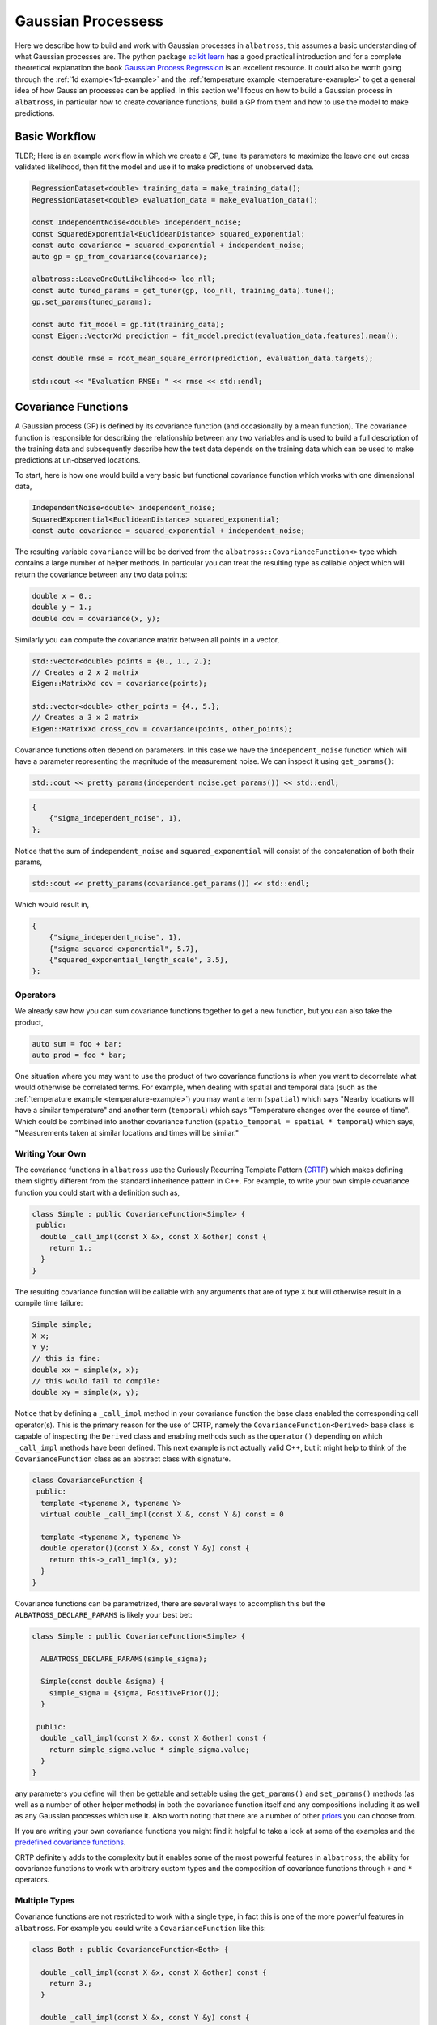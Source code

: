 ####################
Gaussian Processess
####################

.. _gp:

Here we describe how to build and work with Gaussian processes in ``albatross``, this assumes a basic understanding of what Gaussian processes are.  The python package `scikit learn`_ has a good practical introduction and for a complete theoretical explanation the book `Gaussian Process Regression`_ is an excellent resource.  It could also be worth going through the :ref:`1d example<1d-example>` and the :ref:`temperature example <temperature-example>` to get a general idea of how Gaussian processes can be applied.  In this section we'll focus on how to build a Gaussian process in ``albatross``, in particular how to create covariance functions, build a GP from them and how to use the model to make predictions.

---------------
Basic Workflow
---------------

TLDR; Here is an example work flow in which we create a GP, tune its parameters to maximize the leave one out cross validated likelihood, then fit the model and use it to make predictions of unobserved data.

.. code-block:: c

  RegressionDataset<double> training_data = make_training_data();
  RegressionDataset<double> evaluation_data = make_evaluation_data();

  const IndependentNoise<double> independent_noise;
  const SquaredExponential<EuclideanDistance> squared_exponential;
  const auto covariance = squared_exponential + independent_noise;
  auto gp = gp_from_covariance(covariance);

  albatross::LeaveOneOutLikelihood<> loo_nll;
  const auto tuned_params = get_tuner(gp, loo_nll, training_data).tune();
  gp.set_params(tuned_params);

  const auto fit_model = gp.fit(training_data);
  const Eigen::VectorXd prediction = fit_model.predict(evaluation_data.features).mean();  
  
  const double rmse = root_mean_square_error(prediction, evaluation_data.targets);

  std::cout << "Evaluation RMSE: " << rmse << std::endl;


.. _`scikit learn`: https://scikit-learn.org/stable/modules/gaussian_process.html
.. _`Gaussian Process Regression`: http://www.gaussianprocess.org/gpml/chapters/RW2.pdf

--------------------
Covariance Functions
--------------------

A Gaussian process (GP) is defined by its covariance function (and occasionally by a mean function).  The covariance function is responsible for describing the relationship between any two variables and is used to build a full description of the training data and subsequently describe how the test data depends on the training data which can be used to make predictions at un-observed locations.  

To start, here is how one would build a very basic but functional covariance function which works with one dimensional data,
 
.. code-block:: c

  IndependentNoise<double> independent_noise;
  SquaredExponential<EuclideanDistance> squared_exponential;
  const auto covariance = squared_exponential + independent_noise;

The resulting variable ``covariance`` will be be derived from the ``albatross::CovarianceFunction<>`` type which contains a large number of helper methods.  In particular you can treat the resulting type as callable object which will return the covariance between any two data points:

.. code-block:: c

  double x = 0.;
  double y = 1.;
  double cov = covariance(x, y);

Similarly you can compute the covariance matrix between all points in a vector,

.. code-block:: c

  std::vector<double> points = {0., 1., 2.};
  // Creates a 2 x 2 matrix
  Eigen::MatrixXd cov = covariance(points);
  
  std::vector<double> other_points = {4., 5.};
  // Creates a 3 x 2 matrix
  Eigen::MatrixXd cross_cov = covariance(points, other_points);

Covariance functions often depend on parameters.  In this case we have the ``independent_noise`` function which will have a parameter representing the magnitude of the measurement noise.  We can inspect it using ``get_params()``:

.. code-block:: c

    std::cout << pretty_params(independent_noise.get_params()) << std::endl;

.. code-block:: bash

    {
        {"sigma_independent_noise", 1},
    };

Notice that the sum of ``independent_noise`` and ``squared_exponential`` will consist of the concatenation of both their params,

.. code-block:: c

    std::cout << pretty_params(covariance.get_params()) << std::endl;

Which would result in,

.. code-block:: bash

    {
        {"sigma_independent_noise", 1},
        {"sigma_squared_exponential", 5.7},
        {"squared_exponential_length_scale", 3.5},
    };

++++++++++++++
Operators
++++++++++++++

We already saw how you can sum covariance functions together to get a new function, but you can also take the product,

.. code-block:: c

  auto sum = foo + bar;
  auto prod = foo * bar;

One situation where you may want to use the product of two covariance functions is when you want to decorrelate
what would otherwise be correlated terms.  For example, when dealing with spatial and temporal data
(such as the :ref:`temperature example <temperature-example>`) you may want a term (``spatial``) which
says "Nearby locations will have a similar temperature" and another term (``temporal``) which says
"Temperature changes over the course of time". Which could be combined into
another covariance function (``spatio_temporal = spatial * temporal``) which says,
"Measurements taken at similar locations and times will be similar."

+++++++++++++++++++++++++++++
Writing Your Own
+++++++++++++++++++++++++++++

The covariance functions in ``albatross`` use the Curiously Recurring Template Pattern (`CRTP`_) which makes defining them slightly different from the standard inheritence pattern in C++.  For example, to write your own simple covariance function you could start with a definition such as,

.. _`CRTP`: https://www.fluentcpp.com/2017/05/12/curiously-recurring-template-pattern/

.. code-block:: c

  class Simple : public CovarianceFunction<Simple> {
   public:
    double _call_impl(const X &x, const X &other) const {
      return 1.;
    }
  }

The resulting covariance function will be callable with any arguments that are of type ``X`` but will otherwise result in a compile time failure:

.. code-block:: c

  Simple simple;
  X x;
  Y y;
  // this is fine:
  double xx = simple(x, x);
  // this would fail to compile: 
  double xy = simple(x, y);

Notice that by defining a ``_call_impl`` method in your covariance function the base class enabled the corresponding call operator(s).  This is the primary reason for the use of CRTP, namely the ``CovarianceFunction<Derived>`` base class is capable of inspecting the ``Derived`` class and enabling methods such as the ``operator()`` depending on which ``_call_impl`` methods have been defined.  This next example is not actually valid C++, but it might help to think of the ``CovarianceFunction`` class as an abstract class with signature.

.. code-block:: c

  class CovarianceFunction {
   public:
    template <typename X, typename Y>
    virtual double _call_impl(const X &, const Y &) const = 0

    template <typename X, typename Y>
    double operator()(const X &x, const Y &y) const {
      return this->_call_impl(x, y);
    }
  }

Covariance functions can be parametrized, there are several ways to accomplish this
but the ``ALBATROSS_DECLARE_PARAMS`` is likely your best bet:

.. code-block:: c

  class Simple : public CovarianceFunction<Simple> {

    ALBATROSS_DECLARE_PARAMS(simple_sigma);

    Simple(const double &sigma) {
      simple_sigma = {sigma, PositivePrior()};
    }

   public:
    double _call_impl(const X &x, const X &other) const {
      return simple_sigma.value * simple_sigma.value;
    }
  }

any parameters you define will then be gettable and settable using the ``get_params()`` and ``set_params()``
methods (as well as a number of other helper methods) in both the covariance function itself
and any compositions including it as well as any Gaussian processes which use it.  Also worth noting
that there are a number of other `priors`_ you can choose from.

If you are writing your own covariance functions you might find it helpful to take a look at some
of the examples and the `predefined covariance functions`_.

CRTP definitely adds to the complexity but it enables some of the most powerful
features in ``albatross``; the ability for covariance functions to work with arbitrary custom types and the composition of covariance functions through ``+`` and ``*`` operators.

.. _`predefined covariance functions`: https://github.com/swift-nav/albatross/tree/master/include/albatross/src/covariance_functions
.. _`priors`: https://github.com/swift-nav/albatross/blob/master/include/albatross/src/core/priors.hpp

+++++++++++++++++++++
Multiple Types
+++++++++++++++++++++

Covariance functions are not restricted to work with a single type, in fact
this is one of the more powerful features in ``albatross``.
For example you could write a ``CovarianceFunction`` like this:

.. code-block:: c

  class Both : public CovarianceFunction<Both> {

    double _call_impl(const X &x, const X &other) const {
      return 3.;
    }

    double _call_impl(const X &x, const Y &y) const {
      return 5.;
    }

    double _call_impl(const Y &y, const Y &other) const {
      return 7.;
    }

  }

Which we can then sum together with ``Simple`` and the behavior changes,

.. code-block:: c

  Simple simple;
  Both both;
  auto sum = simple + both;

  sum(x, x) // 4.
  sum(x, y) // 5.
  sum(y, y) // 7.

Once you've defined a covariance function you can also call it with a ``variant``,

.. code-block:: c

  variant<X, Y> vx = x;
  variant<X, Y> vy = y;

  sum(x, x) == sum(vx, vx);
  sum(x, y) == sum(vx, vy);
  sum(y, y) == sum(vy, vy);

------------------------------
Auto Is Your Friend
------------------------------

One of the drawbacks to CRTP is that the resulting types can be extremely verbose.  Take the example above and note the use of ``auto sum = simple + both``.  The actual type of ``sum`` in this case would be ``SumOfCovarianceFunctions<Simple, Both>``.  Not too bad, but you can see how if you begin building covariance functions with multiple terms you quickly end up with very complicated types.  Thankfully the use of ``auto`` should keep you from ever needing to actually know the underlying type.




